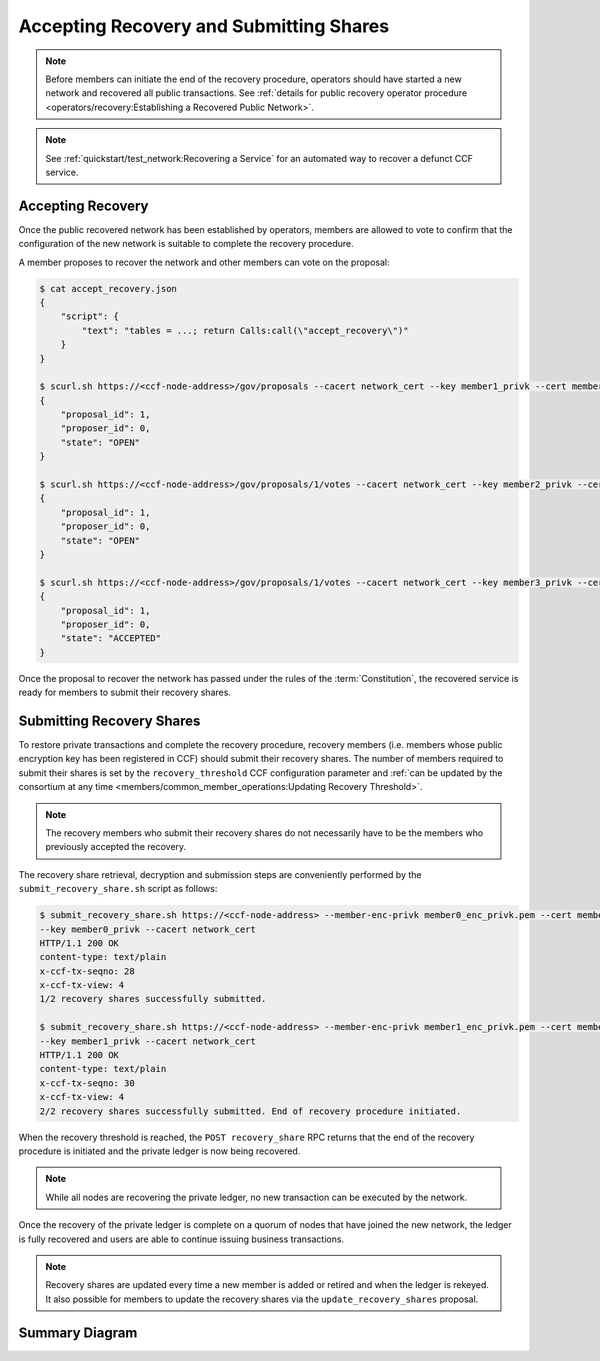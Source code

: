 Accepting Recovery and Submitting Shares
========================================

.. note:: Before members can initiate the end of the recovery procedure, operators should have started a new network and recovered all public transactions. See :ref:`details for public recovery operator procedure <operators/recovery:Establishing a Recovered Public Network>`.

.. note:: See :ref:`quickstart/test_network:Recovering a Service` for an automated way to recover a defunct CCF service.

Accepting Recovery
------------------

Once the public recovered network has been established by operators, members are allowed to vote to confirm that the configuration of the new network is suitable to complete the recovery procedure.

A member proposes to recover the network and other members can vote on the proposal:

.. code-block:: bash

    $ cat accept_recovery.json
    {
        "script": {
            "text": "tables = ...; return Calls:call(\"accept_recovery\")"
        }
    }

    $ scurl.sh https://<ccf-node-address>/gov/proposals --cacert network_cert --key member1_privk --cert member1_cert --data-binary @accept_recovery.json -H "content-type: application/json"
    {
        "proposal_id": 1,
        "proposer_id": 0,
        "state": "OPEN"
    }

    $ scurl.sh https://<ccf-node-address>/gov/proposals/1/votes --cacert network_cert --key member2_privk --cert member2_cert --data-binary @vote_accept.json -H "content-type: application/json"
    {
        "proposal_id": 1,
        "proposer_id": 0,
        "state": "OPEN"
    }

    $ scurl.sh https://<ccf-node-address>/gov/proposals/1/votes --cacert network_cert --key member3_privk --cert member3_cert --data-binary @vote_accept.json -H "content-type: application/json"
    {
        "proposal_id": 1,
        "proposer_id": 0,
        "state": "ACCEPTED"
    }

Once the proposal to recover the network has passed under the rules of the :term:`Constitution`, the recovered service is ready for members to submit their recovery shares.

Submitting Recovery Shares
--------------------------

To restore private transactions and complete the recovery procedure, recovery members (i.e. members whose public encryption key has been registered in CCF) should submit their recovery shares. The number of members required to submit their shares is set by the ``recovery_threshold`` CCF configuration parameter and :ref:`can be updated by the consortium at any time <members/common_member_operations:Updating Recovery Threshold>`.

.. note:: The recovery members who submit their recovery shares do not necessarily have to be the members who previously accepted the recovery.

The recovery share retrieval, decryption and submission steps are conveniently performed by the ``submit_recovery_share.sh`` script as follows:

.. code-block:: bash

    $ submit_recovery_share.sh https://<ccf-node-address> --member-enc-privk member0_enc_privk.pem --cert member0_cert
    --key member0_privk --cacert network_cert
    HTTP/1.1 200 OK
    content-type: text/plain
    x-ccf-tx-seqno: 28
    x-ccf-tx-view: 4
    1/2 recovery shares successfully submitted.

    $ submit_recovery_share.sh https://<ccf-node-address> --member-enc-privk member1_enc_privk.pem --cert member1_cert
    --key member1_privk --cacert network_cert
    HTTP/1.1 200 OK
    content-type: text/plain
    x-ccf-tx-seqno: 30
    x-ccf-tx-view: 4
    2/2 recovery shares successfully submitted. End of recovery procedure initiated.

When the recovery threshold is reached, the ``POST recovery_share`` RPC returns that the end of the recovery procedure is initiated and the private ledger is now being recovered.

.. note:: While all nodes are recovering the private ledger, no new transaction can be executed by the network.

Once the recovery of the private ledger is complete on a quorum of nodes that have joined the new network, the ledger is fully recovered and users are able to continue issuing business transactions.

.. note:: Recovery shares are updated every time a new member is added or retired and when the ledger is rekeyed. It also possible for members to update the recovery shares via the ``update_recovery_shares`` proposal.

Summary Diagram
---------------

.. mermaid::

    sequenceDiagram
        participant Member 0
        participant Member 1
        participant Users
        participant Node 2
        participant Node 3

        Note over Node 2, Node 3: Operators have restarted a public-only service

        Member 0->>+Node 2: Propose accept_recovery
        Node 2-->>Member 0: Proposal ID
        Member 1->>+Node 2: Vote for Proposal ID
        Node 2-->>Member 1: State: ACCEPTED
        Note over Node 2, Node 3: accept_recovery proposal completes. Service is ready to accept recovery shares.

        Member 0->>+Node 2: GET recovery_share
        Node 2-->>Member 0: Encrypted recovery share for Member 0
        Note over Member 0: Decrypts recovery share
        Member 0->>+Node 2: POST recovery_share: "<recovery_share_0>"
        Node 2-->>Member 0: False

        Member 1->>+Node 2: GET recovery_share
        Node 2-->>Member 1: Encrypted recovery share for Member 1
        Note over Member 1: Decrypts recovery share
        Member 1->>+Node 2: POST recovery_share: "<recovery_share_1>"
        Node 2-->>Member 1: True

        Note over Node 2, Node 3: Reading Private Ledger...

        Note over Node 2: Recovery procedure complete
        Note over Node 3: Recovery procedure complete
